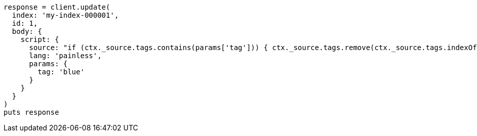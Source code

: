 [source, ruby]
----
response = client.update(
  index: 'my-index-000001',
  id: 1,
  body: {
    script: {
      source: "if (ctx._source.tags.contains(params['tag'])) { ctx._source.tags.remove(ctx._source.tags.indexOf(params['tag'])) }",
      lang: 'painless',
      params: {
        tag: 'blue'
      }
    }
  }
)
puts response
----

